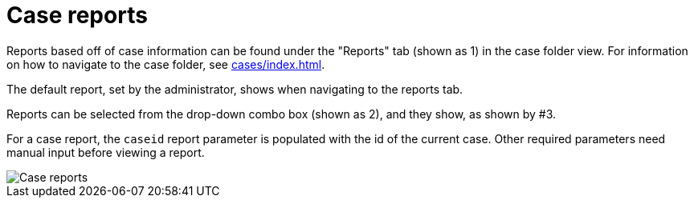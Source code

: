 // vim: tw=0 ai et ts=2 sw=2
= Case reports

Reports based off of case information can be found under the "Reports" tab (shown as 1) in the case folder view.
For information on how to navigate to the case folder, see xref:cases/index.adoc[].

The default report, set by the administrator, shows when navigating to the reports tab.

Reports can be selected from the drop-down combo box (shown as 2), and they show, as shown by #3.

For a case report, the `caseid` report parameter is populated with the id of the current case.
Other required parameters need manual input before viewing a report.

image::reports/caseReports.png[Case reports]
